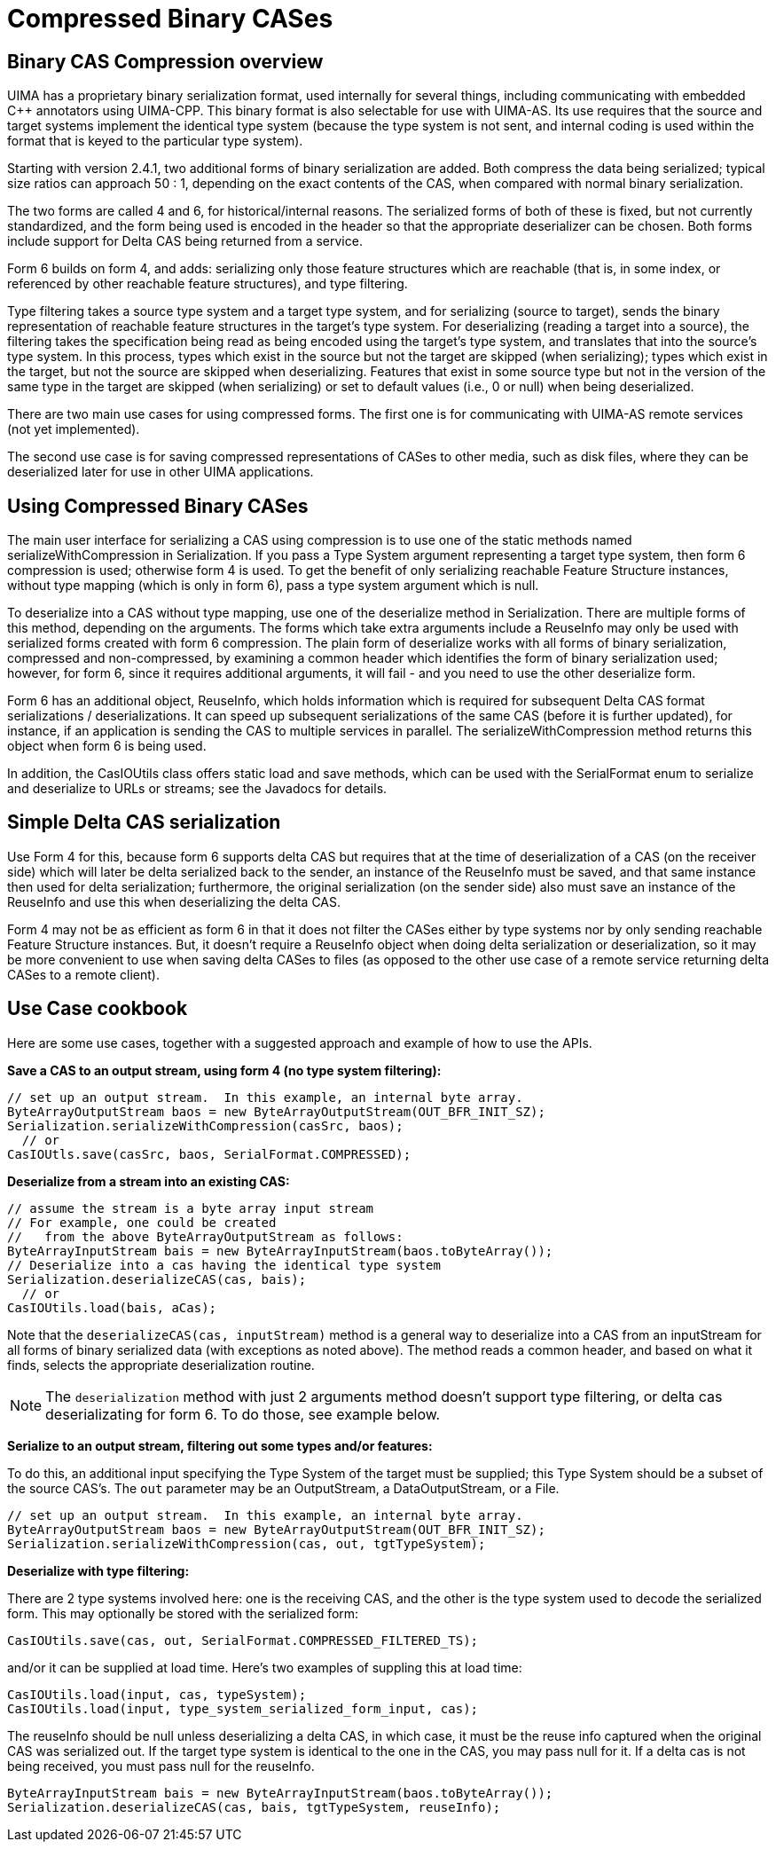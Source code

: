 // Licensed to the Apache Software Foundation (ASF) under one
// or more contributor license agreements. See the NOTICE file
// distributed with this work for additional information
// regarding copyright ownership. The ASF licenses this file
// to you under the Apache License, Version 2.0 (the
// "License"); you may not use this file except in compliance
// with the License. You may obtain a copy of the License at
//
// http://www.apache.org/licenses/LICENSE-2.0
//
// Unless required by applicable law or agreed to in writing,
// software distributed under the License is distributed on an
// "AS IS" BASIS, WITHOUT WARRANTIES OR CONDITIONS OF ANY
// KIND, either express or implied. See the License for the
// specific language governing permissions and limitations
// under the License.

[[ugr.ref.compress]]
= Compressed Binary CASes

[[ugr.ref.compress.overview]]
== Binary CAS Compression overview

UIMA has a proprietary binary serialization format, used internally for several things, including communicating with embedded C++ annotators using UIMA-CPP.
This binary format is also selectable for use with UIMA-AS.
Its use requires that the source and target systems implement the identical type system (because the type system is not sent, and internal coding is used within the format that is keyed to the particular type system).

Starting with version 2.4.1, two additional forms of binary serialization are added.
Both compress the data being serialized; typical size ratios can approach 50 : 1, depending on the exact contents of the CAS, when compared with normal binary serialization. 

The two forms are called 4 and 6, for historical/internal reasons.
The serialized forms of both of these is fixed, but not currently standardized, and the form being used is encoded in the header so  that the appropriate deserializer can be chosen.
Both forms include support for Delta CAS being returned from a service.

Form 6 builds on form 4, and adds: serializing only those feature structures which are reachable (that is, in some index, or referenced by other reachable feature structures), and type filtering.

Type filtering takes a source type system and a target type system, and for serializing  (source to target), sends the binary representation of reachable feature structures in the target's type system.
For deserializing (reading a target into a source), the filtering takes the specification being read as being encoded using the target's type system, and translates that into the source's type system.
In this process, types which exist in the source but not the target are skipped (when serializing);  types which exist in the target, but not the source are skipped when deserializing. Features that exist in some source type but not in the version of the same type in the target are skipped (when serializing) or set to default values (i.e., 0 or null) when being deserialized.

There are two main use cases for using compressed forms.
The first one is for communicating with  UIMA-AS remote services (not yet implemented). 

The second use case is for saving compressed representations of CASes to other media, such as disk files, where they can be deserialized later for use in other UIMA applications.

[[ugr.ref.compress.usage]]
== Using Compressed Binary CASes

The main user interface for serializing a CAS using compression is to use one of the  static methods named serializeWithCompression in Serialization.
If you pass a Type System argument representing a target type system, then form 6 compression is used; otherwise form 4 is used.
To get the benefit of only serializing reachable Feature Structure instances, without type mapping  (which is only in form 6), pass a type system argument which is null. 

To deserialize into a CAS without type mapping, use one of the deserialize method in Serialization.
There are multiple forms of this method, depending on the arguments.
The forms which take extra arguments include a ReuseInfo may only be used with serialized forms created with form 6 compression.
The plain form of deserialize works with all forms of binary serialization, compressed and non-compressed, by examining a common header which identifies the form of binary serialization used; however, for form 6, since it requires additional arguments, it will fail - and you need to use the other deserialize form.

Form 6 has an additional object, ReuseInfo, which holds information which  is required for subsequent Delta CAS format serializations / deserializations.
It can speed up subsequent serializations of the same  CAS (before it is further updated), for instance, if an application is sending the CAS to multiple services in parallel.
The serializeWithCompression method returns this object when form 6 is being used. 

In addition, the CasIOUtils class offers static load and save methods, which can be used with the SerialFormat enum to serialize and deserialize to URLs or streams; see the Javadocs for details.

[[ugr.ref.compress.simple_deltas]]
== Simple Delta CAS serialization

Use Form 4 for this, because form 6 supports delta CAS but requires  that at the time of deserialization of a CAS (on the receiver side) which will later be delta serialized back to the sender,  an instance of the ReuseInfo must be saved, and that same instance then used for delta serialization; furthermore, the original serialization  (on the sender side) also must save an instance of the ReuseInfo and use this when deserializing the delta CAS. 

Form 4 may not be as efficient as form 6 in that it does not filter the CASes  either by type systems nor by only sending reachable Feature Structure instances.
But, it doesn't require a ReuseInfo object when doing delta serialization or deserialization,   so it may be more convenient to use when saving delta CASes to files (as opposed to the other use case of  a remote service returning delta CASes to a remote client).

[[ugr.ref.compress.use_cases]]
== Use Case cookbook

Here are some use cases, together with a suggested approach and example of how to use the APIs. 

*Save a CAS to an output stream, using form 4 (no type system filtering):*

[source]
----
// set up an output stream.  In this example, an internal byte array.
ByteArrayOutputStream baos = new ByteArrayOutputStream(OUT_BFR_INIT_SZ);
Serialization.serializeWithCompression(casSrc, baos);
  // or
CasIOUtls.save(casSrc, baos, SerialFormat.COMPRESSED);
----

*Deserialize from a stream into an existing CAS:*

[source]
----
// assume the stream is a byte array input stream
// For example, one could be created 
//   from the above ByteArrayOutputStream as follows:
ByteArrayInputStream bais = new ByteArrayInputStream(baos.toByteArray());
// Deserialize into a cas having the identical type system
Serialization.deserializeCAS(cas, bais);
  // or
CasIOUtils.load(bais, aCas);
----

Note that the `deserializeCAS(cas, inputStream)` method is a general way to deserialize into a CAS from an inputStream for all forms of binary serialized data (with exceptions as noted above). The method reads a common header, and based on what it finds, selects the appropriate deserialization routine.

[NOTE]
====
The `deserialization` method with just 2 arguments method doesn't support type filtering, or delta cas deserializating for form 6.
To do those, see example below. 
====

*Serialize to an output stream, filtering out some types and/or features:*

To do this, an additional input specifying the Type System of the target must be supplied; this Type System should be a subset of the source CAS's.
The `out` parameter may be an OutputStream, a DataOutputStream, or a File. 

[source]
----
// set up an output stream.  In this example, an internal byte array.
ByteArrayOutputStream baos = new ByteArrayOutputStream(OUT_BFR_INIT_SZ);
Serialization.serializeWithCompression(cas, out, tgtTypeSystem);
----

*Deserialize with type filtering:*

There are 2 type systems involved here: one is the receiving CAS, and the other is the type system used to decode the serialized form.
This may optionally be stored with the serialized form:

[source]
----
CasIOUtils.save(cas, out, SerialFormat.COMPRESSED_FILTERED_TS);
----

and/or it can be supplied at load time.
Here's two examples of suppling this at load time:

[source]
----
CasIOUtils.load(input, cas, typeSystem); 
CasIOUtils.load(input, type_system_serialized_form_input, cas);
----

The reuseInfo should be null unless  deserializing a delta CAS, in which case, it must be the reuse info captured when  the original CAS was serialized out.
If the target type system is identical to the one in the CAS, you may pass null for it.
If a delta cas is not being received, you must pass null for the reuseInfo. 

[source]
----
ByteArrayInputStream bais = new ByteArrayInputStream(baos.toByteArray());
Serialization.deserializeCAS(cas, bais, tgtTypeSystem, reuseInfo);
----
